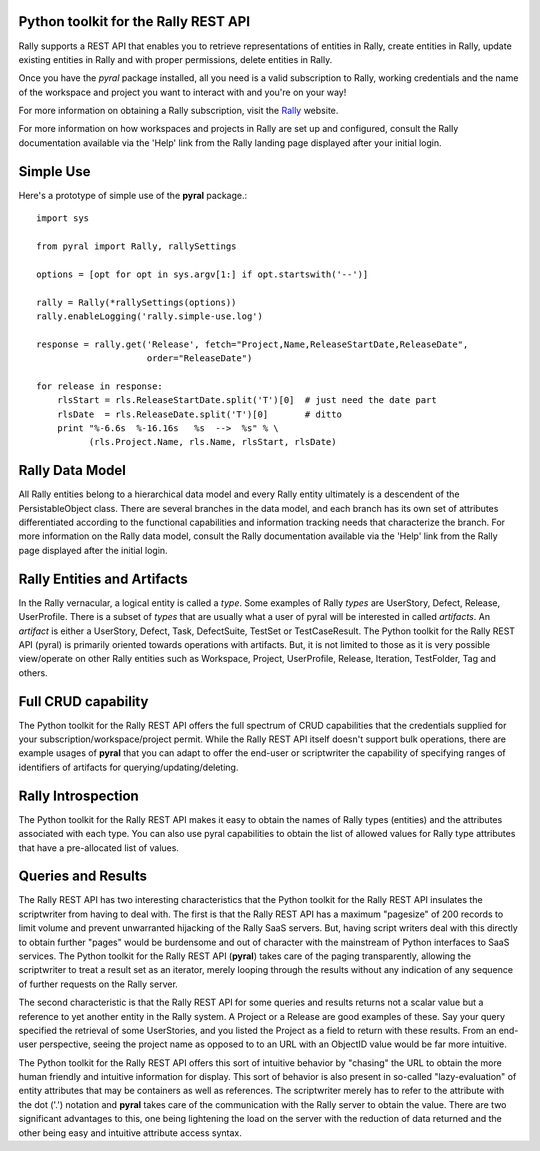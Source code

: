 

Python toolkit for the Rally REST API
=====================================

Rally supports a REST API that enables you to retrieve representations of 
entities in Rally, create entities in Rally, update existing entities in Rally and
with proper permissions, delete entities in Rally.

Once you have the *pyral* package installed, all you need is a valid subscription 
to Rally, working credentials and the name of
the workspace and project you want to interact with and you're on your way!

For more information on obtaining a Rally subscription, visit the Rally_ website.

For more information on how workspaces and projects in Rally are set up and configured, consult 
the Rally documentation available via the 'Help' link from the Rally landing page 
displayed after your initial login.

.. _Rally: http://www.rallydev.com

Simple Use
==========

Here's a prototype of simple use of the **pyral** package.::

    import sys

    from pyral import Rally, rallySettings

    options = [opt for opt in sys.argv[1:] if opt.startswith('--')]

    rally = Rally(*rallySettings(options))
    rally.enableLogging('rally.simple-use.log')

    response = rally.get('Release', fetch="Project,Name,ReleaseStartDate,ReleaseDate",
                         order="ReleaseDate")

    for release in response:
        rlsStart = rls.ReleaseStartDate.split('T')[0]  # just need the date part
        rlsDate  = rls.ReleaseDate.split('T')[0]       # ditto
        print "%-6.6s  %-16.16s   %s  -->  %s" % \
              (rls.Project.Name, rls.Name, rlsStart, rlsDate)


Rally Data Model
================

All Rally entities belong to a hierarchical data model and every Rally entity ultimately
is a descendent of the PersistableObject class.  There are several branches in the data
model, and each branch has its own set of attributes differentiated according to the 
functional capabilities and information tracking needs that characterize the branch.
For more information on the Rally data model, consult the Rally documentation available 
via the 'Help' link from the Rally page displayed after the initial login.


Rally Entities and Artifacts
============================

In the Rally vernacular, a logical entity is  called a *type*.  Some examples of Rally
*types* are UserStory, Defect, Release, UserProfile.  There is a subset of 
*types* that are usually what a user of pyral will be interested in called *artifacts*.
An *artifact* is either a UserStory, Defect, Task, DefectSuite, TestSet or TestCaseResult.
The Python toolkit for the Rally REST API (pyral) is primarily oriented towards operations with artifacts.
But, it is not limited to those as it is very possible view/operate on other Rally 
entities such as Workspace, Project, UserProfile, Release, Iteration, TestFolder, Tag and
others.

Full CRUD capability
====================

The Python toolkit for the Rally REST API offers the full spectrum of CRUD capabilities that the 
credentials supplied for your subscription/workspace/project permit.  While the Rally
REST API itself doesn't support bulk operations, there are example usages of 
**pyral** that you can adapt to offer the end-user or scriptwriter the
capability of specifying ranges of identifiers of artifacts for querying/updating/deleting.

Rally Introspection
===================

The Python toolkit for the Rally REST API makes it easy to obtain the names of Rally types (entities)
and the attributes associated with each type.  You can also use pyral capabilities
to obtain the list of allowed values for Rally type attributes that have a pre-allocated
list of values.

Queries and Results
===================

The Rally REST API has two interesting characteristics that the Python toolkit for the Rally REST API insulates the scriptwriter from having to deal with.  The first is that the Rally REST API
has a maximum "pagesize" of 200 records to limit volume and prevent unwarranted hijacking of the
Rally SaaS servers.  But, having script writers deal with this directly to obtain further 
"pages" would be burdensome and out of character with the mainstream of Python interfaces
to SaaS services.  The Python toolkit for the Rally REST API (**pyral**) takes care 
of the paging transparently, allowing the scriptwriter to treat a result set as an iterator, 
merely looping through the results without any indication of any sequence of further 
requests on the Rally server.

The second characteristic is that the Rally REST API for some queries and results returns
not a scalar value but a reference to yet another entity in the Rally system.  A Project or
a Release are good examples of these.  Say your query specified the retrieval of some UserStories,
and you listed the Project as a field to return with these results.  From an end-user perspective,
seeing the project name as opposed to to an URL with an ObjectID value would be far more intuitive.  

The Python toolkit for the Rally REST API offers this sort of intuitive behavior by "chasing" the URL 
to obtain the more human friendly and intuitive information for display.  This sort of behavior is 
also present in so-called "lazy-evaluation" of entity attributes that may be containers as well
as references.  The scriptwriter merely has to refer to the attribute with the dot ('.') notation
and **pyral** takes care of the communication with the Rally server 
to obtain the value.  There are two significant advantages to this, one being lightening 
the load on the server with the reduction of data returned and the other being easy and 
intuitive attribute access syntax.

